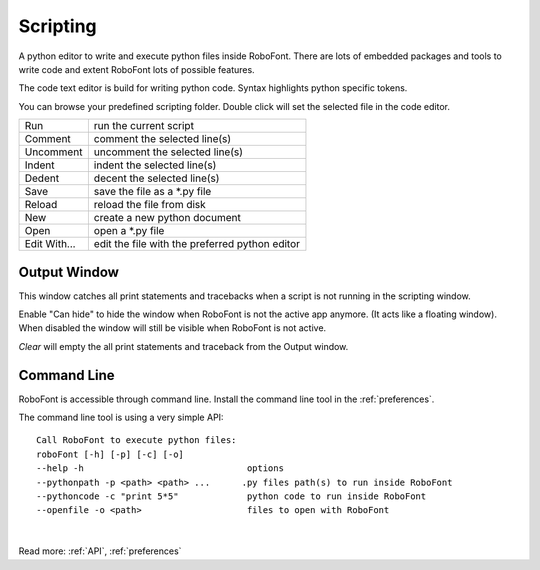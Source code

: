 .. _scripting:

Scripting
=========

A python editor to write and execute python files inside RoboFont. There are lots of embedded packages and tools to write code and extent RoboFont lots of possible features.

The code text editor is build for writing python code. Syntax highlights python specific tokens.

You can browse your predefined scripting folder. Double click will set the selected file in the code editor.

.. image:: /static/scriptingWindow.png

.. cssclass:: doctable

+--------------+------------------------------------------------+
| Run          | run the current script                         |
+--------------+------------------------------------------------+
| Comment      | comment the selected line(s)                   |
+--------------+------------------------------------------------+
| Uncomment    | uncomment the selected line(s)                 |
+--------------+------------------------------------------------+
| Indent       | indent the selected line(s)                    |
+--------------+------------------------------------------------+
| Dedent       | decent the selected line(s)                    |
+--------------+------------------------------------------------+
| Save         | save the file as a \*.py file                  |
+--------------+------------------------------------------------+
| Reload       | reload the file from disk                      |
+--------------+------------------------------------------------+
| New          | create a new python document                   |
+--------------+------------------------------------------------+
| Open         | open a \*.py file                              |
+--------------+------------------------------------------------+
| Edit With... | edit the file with the preferred python editor |
+--------------+------------------------------------------------+

.. _outputWindow:

Output Window
-------------

This window catches all print statements and tracebacks when a script is not running in the scripting window.

Enable "Can hide" to hide the window when RoboFont is not the active app anymore. (It acts like a floating window). When disabled the window will still be visible when RoboFont is not active.

*Clear* will empty the all print statements and traceback from the Output window.

.. image:: /static/outputWindow.png

Command Line
------------

RoboFont is accessible through command line. Install the command line tool in the :ref:`preferences`.

The command line tool is using a very simple API:

::

    Call RoboFont to execute python files:
    roboFont [-h] [-p] [-c] [-o]
    --help -h                               options
    --pythonpath -p <path> <path> ...      .py files path(s) to run inside RoboFont
    --pythoncode -c "print 5*5"             python code to run inside RoboFont
    --openfile -o <path>                    files to open with RoboFont

|

.. raw:: html

    <iframe src="http://player.vimeo.com/video/42008861" width="100%" height="431" webkitallowfullscreen mozallowfullscreen allowfullscreen></iframe>


Read more: :ref:`API`, :ref:`preferences`
